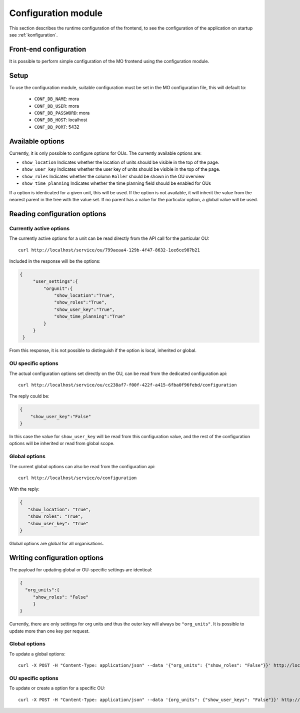 Configuration module
=====================

This section describes the runtime configuration of the frontend, to see the
configuration of the application on startup see :ref:`konfiguration`.

Front-end configuration
-----------------------

It is possible to perform simple configuration of the MO frontend using the
configuration module.

Setup
-----
To use the configuration module, suitable configuration must be set in the MO
configuration file, this will default to:

 * ``CONF_DB_NAME``: mora
 * ``CONF_DB_USER``: mora
 * ``CONF_DB_PASSWORD``: mora
 * ``CONF_DB_HOST``: localhost
 * ``CONF_DB_PORT``: 5432


Available options
-----------------
Currently, it is only possible to configure options for OUs. The currently
available options are:

* ``show_location`` Indicates whether the location of units should be visible
  in the top of the page.
* ``show_user_key`` Indicates whether the user key of units should be visible
  in the top of the page.
* ``show_roles`` Indicates whether the column ``Roller`` should be shown in
  the OU overview
* ``show_time_planning`` Indicates whether the time planning field should be
  enabled for OUs

If a option is identicated for a given unit, this will be used. If the option
is not available, it will inherit the value from the nearest parent in the
tree with the value set. If no parent has a value for the particular option,
a global value will be used.


Reading configuration options
-----------------------------

Currently active options
^^^^^^^^^^^^^^^^^^^^^^^^

The currently active options for a unit can be read directly from the API call
for the particular OU: ::

  curl http://localhost/service/ou/799aeaa4-129b-4f47-8632-1ee6ce987b21

Included in the response will be the options:

.. code-block:: json

   {
        "user_settings":{
            "orgunit":{
                "show_location":"True",
                "show_roles":"True",
                "show_user_key":"True",
                "show_time_planning":"True"
            }
        }
    }

From this response, it is not possible to distinguish if the option is local,
inherited or global.

OU specific options
^^^^^^^^^^^^^^^^^^^

The actual configuration options set directly on the OU, can be read from the
dedicated configuration api: ::

  curl http://localhost/service/ou/cc238af7-f00f-422f-a415-6fba0f96febd/configuration

The reply could be:

.. code-block:: json

    {
        "show_user_key":"False"
    }

In this case the value for ``show_user_key`` will be read from this configuration
value, and the rest of the configuration options will be inherited or read from
global scope.

Global options
^^^^^^^^^^^^^^

The current global options can also be read from the configuration api: ::

  curl http://localhost/service/o/configuration

With the reply:

.. code-block:: json

    {
       "show_location": "True",
       "show_roles": "True",
       "show_user_key": "True"
    }

Global options are global for all organisations.


Writing configuration options
-----------------------------

The payload for updating global or OU-specific settings are identical:

.. code-block:: json

    {
      "org_units":{
         "show_roles": "False"
         }
    }


Currently, there are only settings for org units and thus the outer key
will always be ``"org_units"``. It is possible to update more than one key per
request.

Global options
^^^^^^^^^^^^^^

To update a global options: ::

  curl -X POST -H "Content-Type: application/json" --data '{"org_units": {"show_roles": "False"}}' http://localhost/service/configuration

OU specific options
^^^^^^^^^^^^^^^^^^^^

To update or create a option for a specific OU: ::

  curl -X POST -H "Content-Type: application/json" --data '{org_units": {"show_user_keys": "False"}}' http://localhost/service/ou/cc238af7-f00f-422f-a415-6fba0f96febd/configuration
